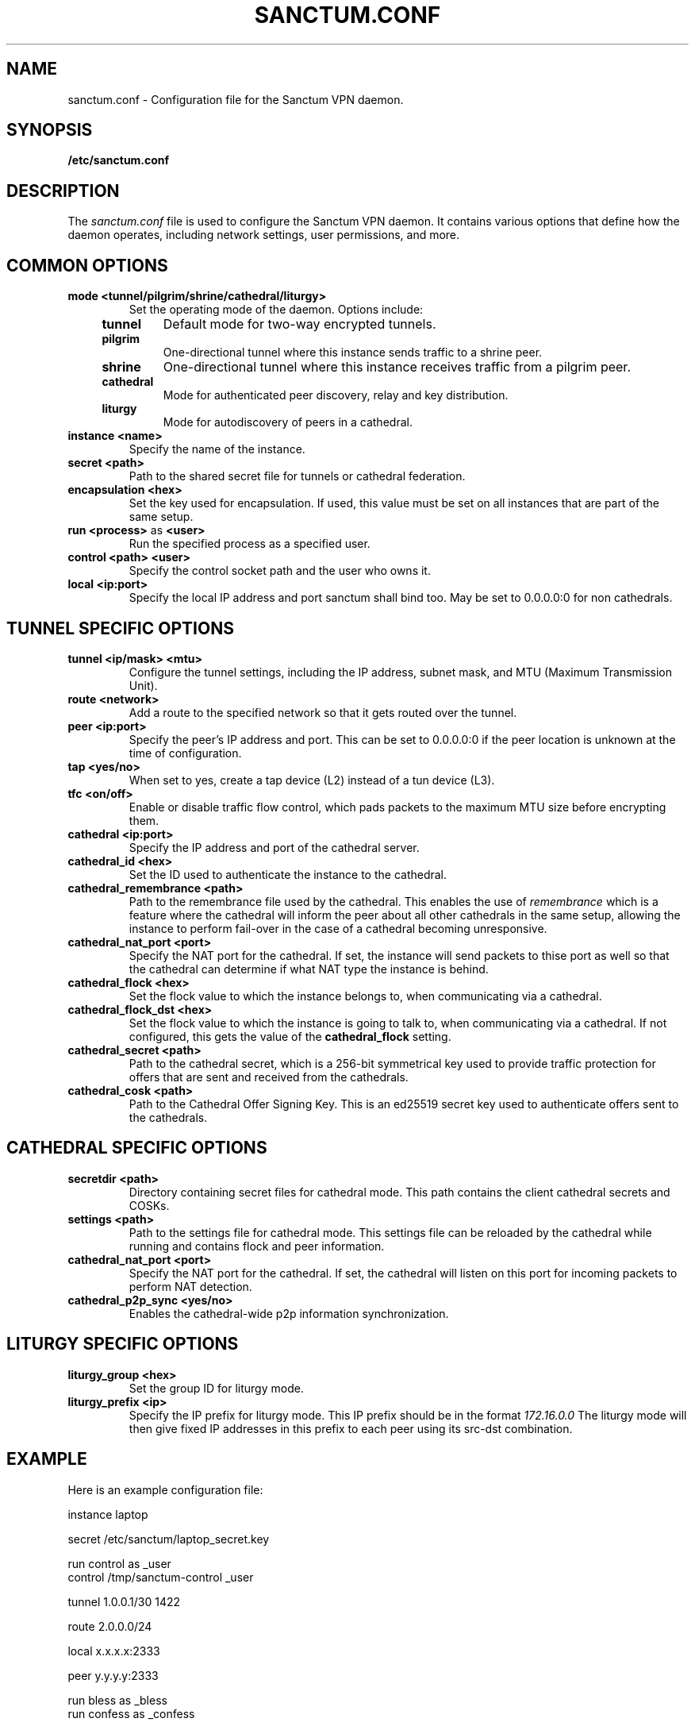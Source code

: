 .nh
.ad 1
.TH SANCTUM.CONF 5
.SH NAME
sanctum.conf \- Configuration file for the Sanctum VPN daemon.
.SH SYNOPSIS
.B /etc/sanctum.conf
.SH DESCRIPTION
The
.I sanctum.conf
file is used to configure the Sanctum VPN daemon. It contains various options
that define how the daemon operates, including network settings, user
permissions, and more.

.SH COMMON OPTIONS
.TP
.BR mode " " <tunnel/pilgrim/shrine/cathedral/liturgy>
Set the operating mode of the daemon. Options include:
.RS 4
.TP
.B tunnel
Default mode for two-way encrypted tunnels.
.TP
.B pilgrim
One-directional tunnel where this instance sends traffic to a shrine peer.
.TP
.B shrine
One-directional tunnel where this instance receives traffic from a pilgrim peer.
.TP
.B cathedral
Mode for authenticated peer discovery, relay and key distribution.
.TP
.B liturgy
Mode for autodiscovery of peers in a cathedral.
.RE
.TP
.BR instance " " <name>
Specify the name of the instance.
.TP
.BR secret " " <path>
Path to the shared secret file for tunnels or cathedral federation.
.TP
.BR encapsulation " " <hex>
Set the key used for encapsulation. If used, this value must be set
on all instances that are part of the same setup.
.TP
.BR run " " <process> " as " <user>
Run the specified process as a specified user.
.TP
.BR control " " <path> " " <user>
Specify the control socket path and the user who owns it.
.TP
.BR local " " <ip:port>
Specify the local IP address and port sanctum shall bind too. May be set
to 0.0.0.0:0 for non cathedrals.

.SH TUNNEL SPECIFIC OPTIONS
.TP
.BR tunnel " " <ip/mask> " " <mtu>
Configure the tunnel settings, including the IP address, subnet mask,
and MTU (Maximum Transmission Unit).
.TP
.BR route " " <network>
Add a route to the specified network so that it gets routed over the tunnel.
.TP
.BR peer " " <ip:port>
Specify the peer's IP address and port. This can be set to 0.0.0.0:0 if the
peer location is unknown at the time of configuration.
.TP
.BR tap " " <yes/no>
When set to yes, create a tap device (L2) instead of a tun device (L3).
.TP
.BR tfc " " <on/off>
Enable or disable traffic flow control, which pads packets to the maximum
MTU size before encrypting them.
.TP
.BR cathedral " " <ip:port>
Specify the IP address and port of the cathedral server.
.TP
.BR cathedral_id " " <hex>
Set the ID used to authenticate the instance to the cathedral.
.TP
.BR cathedral_remembrance " " <path>
Path to the remembrance file used by the cathedral. This enables the
use of
.I remembrance
which is a feature where the cathedral will inform the peer about all
other cathedrals in the same setup, allowing the instance to perform
fail-over in the case of a cathedral becoming unresponsive.
.TP
.BR cathedral_nat_port " " <port>
Specify the NAT port for the cathedral. If set, the instance will send
packets to thise port as well so that the cathedral can determine if
what NAT type the instance is behind.
.TP
.BR cathedral_flock " " <hex>
Set the flock value to which the instance belongs to,
when communicating via a cathedral.
.TP
.BR cathedral_flock_dst " " <hex>
Set the flock value to which the instance is going to talk to,
when communicating via a cathedral. If not configured, this gets
the value of the
.BR cathedral_flock
setting.
.TP
.BR cathedral_secret " " <path>
Path to the cathedral secret, which is a 256-bit symmetrical key used
to provide traffic protection for offers that are sent and received from
the cathedrals.
.TP
.BR cathedral_cosk " " <path>
Path to the Cathedral Offer Signing Key. This is an ed25519 secret
key used to authenticate offers sent to the cathedrals.

.SH CATHEDRAL SPECIFIC OPTIONS
.TP
.BR secretdir " " <path>
Directory containing secret files for cathedral mode. This path contains
the client cathedral secrets and COSKs.
.TP
.BR settings " " <path>
Path to the settings file for cathedral mode. This settings file can be
reloaded by the cathedral while running and contains flock and peer
information.
.TP
.BR cathedral_nat_port " " <port>
Specify the NAT port for the cathedral. If set, the cathedral will listen
on this port for incoming packets to perform NAT detection.
.TP
.BR cathedral_p2p_sync " " <yes/no>
Enables the cathedral-wide p2p information synchronization.

.SH LITURGY SPECIFIC OPTIONS
.TP
.BR liturgy_group " " <hex>
Set the group ID for liturgy mode.
.TP
.BR liturgy_prefix " " <ip>
Specify the IP prefix for liturgy mode. This IP prefix should be in the
format
.I
172.16.0.0
The liturgy mode will then give fixed IP addresses in this prefix to
each peer using its src-dst combination.

.SH EXAMPLE
Here is an example configuration file:

.nf
instance laptop

secret /etc/sanctum/laptop_secret.key

run control as _user
control /tmp/sanctum-control _user

tunnel 1.0.0.1/30 1422

route 2.0.0.0/24

local x.x.x.x:2333

peer y.y.y.y:2333

run bless as _bless
run confess as _confess

run heaven-rx as _heaven
run heaven-tx as _heaven

run purgatory-rx as _purgatory
run purgatory-tx as _purgatory

run bishop as root

run chapel as _chapel
.fi

.SH "SEE ALSO"
.BR sanctum(1)

